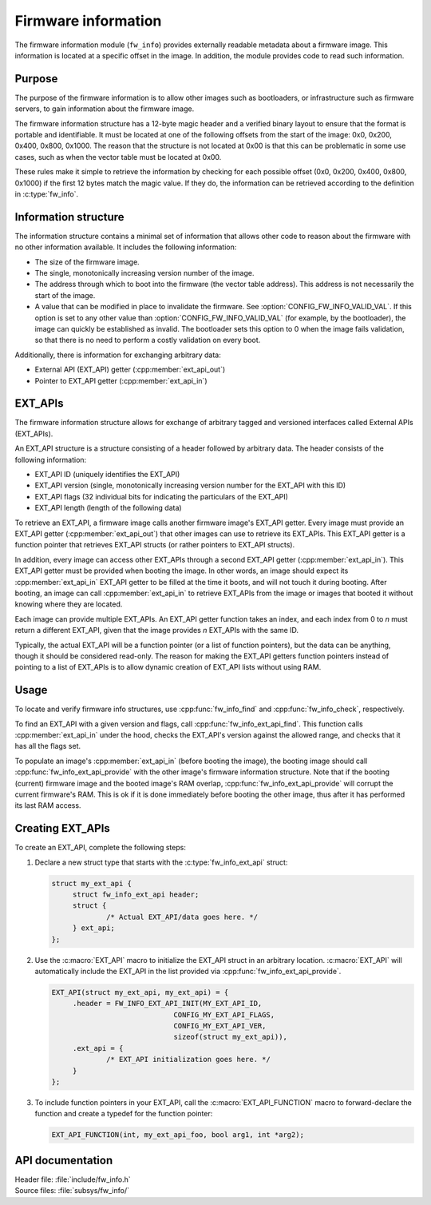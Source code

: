 .. _doc_fw_info:

Firmware information
####################

The firmware information module (``fw_info``) provides externally readable metadata about a firmware image.
This information is located at a specific offset in the image.
In addition, the module provides code to read such information.

Purpose
*******

The purpose of the firmware information is to allow other images such as bootloaders, or infrastructure such as firmware servers, to gain information about the firmware image.

The firmware information structure has a 12-byte magic header and a verified binary layout to ensure that the format is portable and identifiable.
It must be located at one of the following offsets from the start of the image: 0x0, 0x200, 0x400, 0x800, 0x1000.
The reason that the structure is not located at 0x00 is that this can be problematic in some use cases, such as when the vector table must be located at 0x00.

These rules make it simple to retrieve the information by checking for each possible offset (0x0, 0x200, 0x400, 0x800, 0x1000) if the first 12 bytes match the magic value.
If they do, the information can be retrieved according to the definition in :c:type:`fw_info`.

Information structure
*********************

The information structure contains a minimal set of information that allows other code to reason about the firmware with no other information available.
It includes the following information:

* The size of the firmware image.
* The single, monotonically increasing version number of the image.
* The address through which to boot into the firmware (the vector table address).
  This address is not necessarily the start of the image.
* A value that can be modified in place to invalidate the firmware.
  See :option:`CONFIG_FW_INFO_VALID_VAL`.
  If this option is set to any other value than :option:`CONFIG_FW_INFO_VALID_VAL` (for example, by the bootloader), the image can quickly be established as invalid.
  The bootloader sets this option to 0 when the image fails validation, so that there is no need to perform a costly validation on every boot.

Additionally, there is information for exchanging arbitrary data:

* External API (EXT_API) getter (:cpp:member:`ext_api_out`)
* Pointer to EXT_API getter (:cpp:member:`ext_api_in`)

.. _doc_fw_info_ext_api:

EXT_APIs
********

The firmware information structure allows for exchange of arbitrary tagged and versioned interfaces called External APIs (EXT_APIs).

An EXT_API structure is a structure consisting of a header followed by arbitrary data.
The header consists of the following information:

* EXT_API ID (uniquely identifies the EXT_API)
* EXT_API version (single, monotonically increasing version number for the EXT_API with this ID)
* EXT_API flags (32 individual bits for indicating the particulars of the EXT_API)
* EXT_API length (length of the following data)

To retrieve an EXT_API, a firmware image calls another firmware image's EXT_API getter.
Every image must provide an EXT_API getter (:cpp:member:`ext_api_out`) that other images can use to retrieve its EXT_APIs.
This EXT_API getter is a function pointer that retrieves EXT_API structs (or rather pointers to EXT_API structs).

In addition, every image can access other EXT_APIs through a second EXT_API getter (:cpp:member:`ext_api_in`).
This EXT_API getter must be provided when booting the image.
In other words, an image should expect its :cpp:member:`ext_api_in` EXT_API getter to be filled at the time it boots, and will not touch it during booting.
After booting, an image can call :cpp:member:`ext_api_in` to retrieve EXT_APIs from the image or images that booted it without knowing where they are located.

Each image can provide multiple EXT_APIs.
An EXT_API getter function takes an index, and each index from 0 to *n* must return a different EXT_API, given that the image provides *n* EXT_APIs with the same ID.

Typically, the actual EXT_API will be a function pointer (or a list of function pointers), but the data can be anything, though it should be considered read-only.
The reason for making the EXT_API getters function pointers instead of pointing to a list of EXT_APIs is to allow dynamic creation of EXT_API lists without using RAM.

Usage
*****

To locate and verify firmware info structures, use :cpp:func:`fw_info_find` and :cpp:func:`fw_info_check`, respectively.

To find an EXT_API with a given version and flags, call :cpp:func:`fw_info_ext_api_find`.
This function calls :cpp:member:`ext_api_in` under the hood, checks the EXT_API's version against the allowed range, and checks that it has all the flags set.

To populate an image's :cpp:member:`ext_api_in` (before booting the image), the booting image should call :cpp:func:`fw_info_ext_api_provide` with the other image's firmware information structure.
Note that if the booting (current) firmware image and the booted image's RAM overlap, :cpp:func:`fw_info_ext_api_provide` will corrupt the current firmware's RAM.
This is ok if it is done immediately before booting the other image, thus after it has performed its last RAM access.

Creating EXT_APIs
*****************

To create an EXT_API, complete the following steps:

1. Declare a new struct type that starts with the :c:type:`fw_info_ext_api` struct:

   .. code-block:: c

      struct my_ext_api {
      	   struct fw_info_ext_api header;
   	   struct {
   		   /* Actual EXT_API/data goes here. */
   	   } ext_api;
      };

#. Use the :c:macro:`EXT_API` macro to initialize the EXT_API struct in an arbitrary location.
   :c:macro:`EXT_API` will automatically include the EXT_API in the list provided via :cpp:func:`fw_info_ext_api_provide`.

   .. code-block:: c

      EXT_API(struct my_ext_api, my_ext_api) = {
   	   .header = FW_INFO_EXT_API_INIT(MY_EXT_API_ID,
   				   CONFIG_MY_EXT_API_FLAGS,
   				   CONFIG_MY_EXT_API_VER,
   				   sizeof(struct my_ext_api)),
   	   .ext_api = {
   		   /* EXT_API initialization goes here. */
   	   }
      };

#. To include function pointers in your EXT_API, call the :c:macro:`EXT_API_FUNCTION` macro to forward-declare the function and create a typedef for the function pointer:

   .. code-block:: c

      EXT_API_FUNCTION(int, my_ext_api_foo, bool arg1, int *arg2);



API documentation
*****************

| Header file: :file:`include/fw_info.h`
| Source files: :file:`subsys/fw_info/`

.. doxygengroup:: fw_info
   :project: nrf
   :members:
